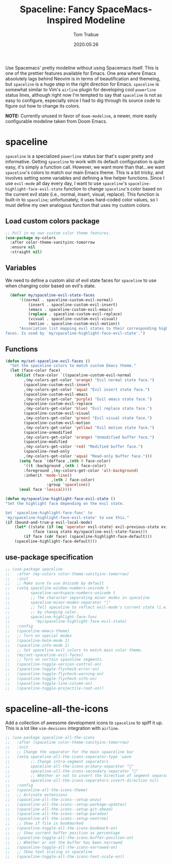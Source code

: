#+title:  Spaceline: Fancy SpaceMacs-Inspired Modeline
#+author:   Tom Trabue
#+email:    tom.trabue@gmail.com
#+date:     2020:05:26
#+property: header-args:emacs-lisp :lexical t
#+tags:     spaceline modeline theme colors
#+STARTUP: fold

Use Spacemacs' pretty modeline without using Spacemacs itself.  This is one of
the prettier features available for Emacs. One area where Emacs absolutely lags
behind Neovim is in terms of beautification and themeing, but =spaceline= is a
huge step in the right direction for Emacs. =spaceline= is somewhat similar to
Vim's =airline= plugin for developing cool =powerline= status lines, although
right now I'm tempted to say that =spaceline= is not as easy to configure,
especially since I had to dig through its source code to figure out how to
change its colors.

*NOTE:* Currently unused in favor of =doom-modeline=, a newer, more easily
configurable modeline taken from Doom Emacs.

* spaceline
  =spaceline= is a specialized =powerline= status bar that's super pretty and
  informative. Getting =spaceline= to work with its default configuration is
  quite easy, it's simply a function call. However, we want more than that...we
  want =spaceline='s colors to match our main Emacs theme. This is a bit tricky,
  and involves setting some variables and defining a few helper functions. Since
  I use =evil-mode= all day every day, I want to use =spaceline='s
  =spaceline-highlight-face-evil-state= function to change =spaceline='s color
  based on the current evil state (i.e., normal, insert, visual, replace). This
  function is built-in to =spaceline=; unfortunately, it uses hard-coded color
  values, so I must define my own analogous function that uses my custom colors.

** Load custom colors package

#+begin_src emacs-lisp :tangle yes
  ;; Pull in my own custom color theme features.
  (use-package my-colors
    :after color-theme-sanityinc-tomorrow
    :ensure nil
    :straight nil)
#+end_src

** Variables
   We need to define a custom alist of evil state faces for =spaceline= to use
   when changing color based on evil's state.

#+begin_src emacs-lisp :tangle yes
    (defvar my/spaceline-evil-state-faces
        '((normal . spaceline-custom-evil-normal)
            (insert . spaceline-custom-evil-insert)
            (emacs . spaceline-custom-evil-emacs)
            (replace . spaceline-custom-evil-replace)
            (visual . spaceline-custom-evil-visual)
            (motion . spaceline-custom-evil-motion))
        "Association list mapping evil states to their corresponding highlight
  faces. Is used by `my/spaceline-highlight-face-evil-state'.")
#+end_src

** Functions

#+begin_src emacs-lisp :tangle yes
  (defun my/set-spaceline-evil-faces ()
    "Set the spaceline colors to match custom Emacs theme."
    (let (face-color face)
      (dolist (face-color `((spaceline-custom-evil-normal
          ,(my-colors-get-color 'orange) "Evil normal state face.")
          (spaceline-custom-evil-insert
          ,(my-colors-get-color 'aqua) "Evil insert state face.")
          (spaceline-custom-evil-emacs
          ,(my-colors-get-color 'purple) "Evil emacs state face.")
          (spaceline-custom-evil-replace
          ,(my-colors-get-color 'blue) "Evil replace state face.")
          (spaceline-custom-evil-visual
          ,(my-colors-get-color 'green) "Evil visual state face.")
          (spaceline-custom-evil-motion
          ,(my-colors-get-color 'yellow) "Evil motion state face.")
          (spaceline-unmodified
          ,(my-colors-get-color 'orange) "Unmodified buffer face.")
          (spaceline-modified
          ,(my-colors-get-color 'red) "Modified buffer face.")
          (spaceline-read-only
          ,(my-colors-get-color 'aqua) "Read-only buffer face.")))
        (setq face `(defface ,(nth 0 face-color)
          '((t :background ,(nth 1 face-color)
          :foreground ,(my-colors-get-color 'alt-background)
          :inherit 'mode-line))
                      ,(nth 2 face-color)
                    :group 'spaceline))
        (eval face 'lexical))))

  (defun my/spaceline-highlight-face-evil-state ()
  "Set the highlight face depending on the evil state.

  Set `spaceline-highlight-face-func' to
  `my/spaceline-highlight-face-evil-state' to use this."
  (if (bound-and-true-p evil-local-mode)
      (let* ((state (if (eq 'operator evil-state) evil-previous-state evil-state))
              (face (assq state my/spaceline-evil-state-faces)))
          (if face (cdr face) (spaceline-highlight-face-default)))
      (spaceline-highlight-face-default)))
#+end_src

** use-package specification
#+begin_src emacs-lisp :tangle yes
  ;; (use-package spaceline
  ;;   :after (my-colors color-theme-sanityinc-tomorrow)
  ;;   :init
  ;;   ;; Make sure to use Unicode by default
  ;;   (setq spaceline-window-numbers-unicode t
  ;;         spaceline-workspace-numbers-unicode t
  ;;         ;; The character separating minor modes in spaceline
  ;;         spaceline-minor-modes-separator "|"
  ;;         ;; Tell spaceline to reflect evil-mode's current state (i.e., Vim mode)
  ;;         ;; by changing color.
  ;;         spaceline-highlight-face-func
  ;;           'my/spaceline-highlight-face-evil-state)
  ;;   :config
  ;;   (spaceline-emacs-theme)
  ;;   ;; Turn on special modes
  ;;   (spaceline-helm-mode 1)
  ;;   (spaceline-info-mode 1)
  ;;   ;; Set spaceline evil colors to match main color theme.
  ;;   (my/set-spaceline-evil-faces)
  ;;   ;; Turn on certain spaceline segments.
  ;;   (spaceline-toggle-version-control-on)
  ;;   (spaceline-toggle-flycheck-error-on)
  ;;   (spaceline-toggle-flycheck-warning-on)
  ;;   (spaceline-toggle-flycheck-info-on)
  ;;   (spaceline-toggle-line-column-on)
  ;;   (spaceline-toggle-projectile-root-on))
#+end_src

* spaceline-all-the-icons
  Add a collection of awesome development icons to =spaceline= to spiff it up.
  This is a lot like =vim-devicons= integration with =airline=.

#+begin_src emacs-lisp :tangle yes
  ;; (use-package spaceline-all-the-icons
  ;;   :after (spaceline color-theme-sanityinc-tomorrow)
  ;;   :init
  ;;   ;; Change the separator for the main spaaceline bar
  ;;   (setq spaceline-all-the-icons-separator-type 'wave
  ;;         ;; Change intra-segment separators
  ;;         spaceline-all-the-icons-primary-separator ""
  ;;         spaceline-all-the-icons-secondary-separator ""
  ;;         ;; Whether or not to invert the direction of segment separators
  ;;         spaceline-all-the-icons-separators-invert-direction nil)
  ;;   :config
  ;;   (spaceline-all-the-icons-theme)
  ;;   ;; Activate extensions
  ;;   (spaceline-all-the-icons--setup-anzu)
  ;;   (spaceline-all-the-icons--setup-package-updates)
  ;;   (spaceline-all-the-icons--setup-git-ahead)
  ;;   (spaceline-all-the-icons--setup-paradox)
  ;;   (spaceline-all-the-icons--setup-neotree)
  ;;   ;; Show if file is bookmarked
  ;;   (spaceline-toggle-all-the-icons-bookmark-on)
  ;;   ;; Show current buffer position as percentage
  ;;   (spaceline-toggle-all-the-icons-buffer-position-on)
  ;;   ;; Whether or not the buffer has been narrowed
  ;;   (spaceline-toggle-all-the-icons-narrowed-on)
  ;;   ;; Show text scaling in spaceline
  ;;   (spaceline-toggle-all-the-icons-text-scale-on))
#+end_src

